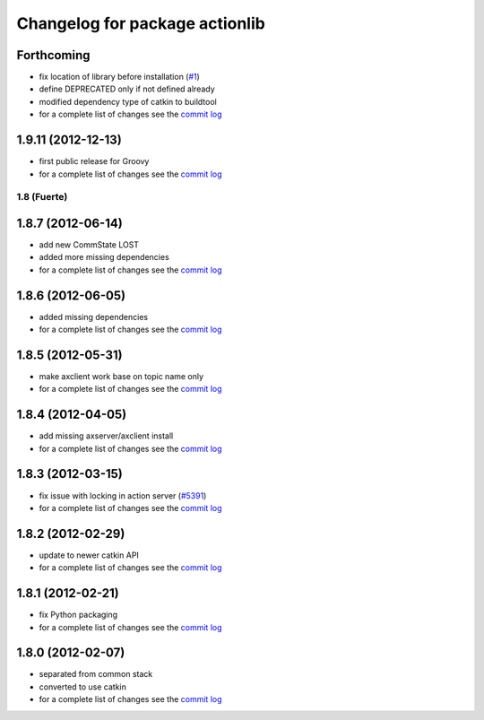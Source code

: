 ^^^^^^^^^^^^^^^^^^^^^^^^^^^^^^^
Changelog for package actionlib
^^^^^^^^^^^^^^^^^^^^^^^^^^^^^^^

Forthcoming
-----------
* fix location of library before installation (`#1 <https://github.com/ros/actionlib/issues/1>`_)
* define DEPRECATED only if not defined already
* modified dependency type of catkin to buildtool
* for a complete list of changes see the `commit log <https://github.com/ros/actionlib/compare/1.9.11...groovy-devel>`_

1.9.11 (2012-12-13)
-------------------
* first public release for Groovy
* for a complete list of changes see the `commit log <https://github.com/ros/actionlib/compare/1.8.7...1.9.11>`_

1.8 (Fuerte)
============

1.8.7 (2012-06-14)
------------------
* add new CommState LOST
* added more missing dependencies
* for a complete list of changes see the `commit log <https://github.com/ros/actionlib/compare/1.8.6...1.8.7>`_

1.8.6 (2012-06-05)
------------------
* added missing dependencies
* for a complete list of changes see the `commit log <https://github.com/ros/actionlib/compare/1.8.5...1.8.6>`_

1.8.5 (2012-05-31)
------------------
* make axclient work base on topic name only
* for a complete list of changes see the `commit log <https://github.com/ros/actionlib/compare/1.8.4...1.8.5>`_

1.8.4 (2012-04-05)
------------------
* add missing axserver/axclient install
* for a complete list of changes see the `commit log <https://github.com/ros/actionlib/compare/1.8.3...1.8.4>`_

1.8.3 (2012-03-15)
------------------
* fix issue with locking in action server (`#5391 <https://code.ros.org/trac/ros-pkg/ticket/5391>`_)
* for a complete list of changes see the `commit log <https://github.com/ros/actionlib/compare/1.8.2...1.8.3>`_

1.8.2 (2012-02-29)
------------------
* update to newer catkin API
* for a complete list of changes see the `commit log <https://github.com/ros/actionlib/compare/1.8.1...1.8.2>`_

1.8.1 (2012-02-21)
------------------
* fix Python packaging
* for a complete list of changes see the `commit log <https://github.com/ros/actionlib/compare/1.8.0...1.8.1>`_

1.8.0 (2012-02-07)
------------------
* separated from common stack
* converted to use catkin
* for a complete list of changes see the `commit log <https://github.com/ros/actionlib/compare/1.7.5...1.8.0>`_
